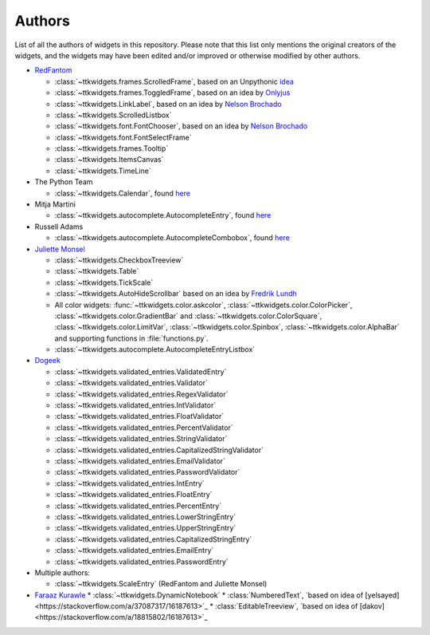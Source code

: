 Authors
=======

List of all the authors of widgets in this repository. Please note that this list only mentions the original creators of the widgets, and the widgets may have been edited and/or improved or otherwise modified by other authors.

- `RedFantom <https://www.github.com/RedFantom>`_

  * :class:`~ttkwidgets.frames.ScrolledFrame`, based on an Unpythonic `idea <http://tkinter.unpythonic.net/wiki/VerticalScrolledFrame>`_
  * :class:`~ttkwidgets.frames.ToggledFrame`, based on an idea by `Onlyjus <http://stackoverflow.com/questions/13141259/expandable-and-contracting-frame-in-tkinter>`_
  * :class:`~ttkwidgets.LinkLabel`, based on an idea by `Nelson Brochado <https://www.github.com/nbro>`_
  * :class:`~ttkwidgets.ScrolledListbox`
  * :class:`~ttkwidgets.font.FontChooser`, based on an idea by `Nelson Brochado <https://www.github.com/nbro>`_
  * :class:`~ttkwidgets.font.FontSelectFrame`
  * :class:`~ttkwidgets.frames.Tooltip`
  * :class:`~ttkwidgets.ItemsCanvas`
  * :class:`~ttkwidgets.TimeLine`


- The Python Team

  * :class:`~ttkwidgets.Calendar`, found `here <http://svn.python.org/projects/sandbox/trunk/ttk-gsoc/samples/ttkcalendar.py>`_

- Mitja Martini

  * :class:`~ttkwidgets.autocomplete.AutocompleteEntry`, found `here <https://mail.python.org/pipermail/tkinter-discuss/2012-January/003041.html>`_

- Russell Adams

  * :class:`~ttkwidgets.autocomplete.AutocompleteCombobox`, found `here <https://mail.python.org/pipermail/tkinter-discuss/2012-January/003041.html>`_

- `Juliette Monsel <https://www.github.com/j4321>`_

  * :class:`~ttkwidgets.CheckboxTreeview`
  * :class:`~ttkwidgets.Table`
  * :class:`~ttkwidgets.TickScale`
  * :class:`~ttkwidgets.AutoHideScrollbar` based on an idea by `Fredrik Lundh <effbot.org/zone/tkinter-autoscrollbar.htm>`_
  * All color widgets: :func:`~ttkwidgets.color.askcolor`, :class:`~ttkwidgets.color.ColorPicker`, :class:`~ttkwidgets.color.GradientBar` and :class:`~ttkwidgets.color.ColorSquare`, :class:`~ttkwidgets.color.LimitVar`, :class:`~ttkwidgets.color.Spinbox`, :class:`~ttkwidgets.color.AlphaBar` and supporting functions in :file:`functions.py`.
  * :class:`~ttkwidgets.autocomplete.AutocompleteEntryListbox`

- `Dogeek <https://www.github.com/Dogeek>`_

  * :class:`~ttkwidgets.validated_entries.ValidatedEntry`
  * :class:`~ttkwidgets.validated_entries.Validator`
  * :class:`~ttkwidgets.validated_entries.RegexValidator`
  * :class:`~ttkwidgets.validated_entries.IntValidator`
  * :class:`~ttkwidgets.validated_entries.FloatValidator`
  * :class:`~ttkwidgets.validated_entries.PercentValidator`
  * :class:`~ttkwidgets.validated_entries.StringValidator`
  * :class:`~ttkwidgets.validated_entries.CapitalizedStringValidator`
  * :class:`~ttkwidgets.validated_entries.EmailValidator`
  * :class:`~ttkwidgets.validated_entries.PasswordValidator`
  * :class:`~ttkwidgets.validated_entries.IntEntry`
  * :class:`~ttkwidgets.validated_entries.FloatEntry`
  * :class:`~ttkwidgets.validated_entries.PercentEntry`
  * :class:`~ttkwidgets.validated_entries.LowerStringEntry`
  * :class:`~ttkwidgets.validated_entries.UpperStringEntry`
  * :class:`~ttkwidgets.validated_entries.CapitalizedStringEntry`
  * :class:`~ttkwidgets.validated_entries.EmailEntry`
  * :class:`~ttkwidgets.validated_entries.PasswordEntry`

- Multiple authors:

  * :class:`~ttkwidgets.ScaleEntry` (RedFantom and Juliette Monsel)

- `Faraaz Kurawle <https://github.com/kurawlefaraaz>`_
  * :class:`~ttkwidgets.DynamicNotebook`
  * :class:`NumberedText`, `based on idea of [yelsayed]<https://stackoverflow.com/a/37087317/16187613>`_
  * :class:`EditableTreeview`, `based on idea of [dakov]<https://stackoverflow.com/a/18815802/16187613>`_